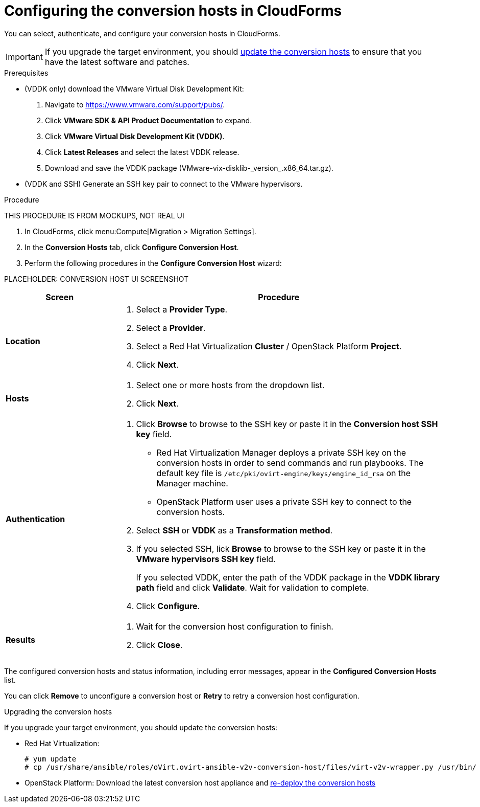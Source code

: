 // Module included in the following assemblies:
// assembly_Preparing_the_environment_for_migration.adoc
[id="Configuring_the_conversion_hosts"]
= Configuring the conversion hosts in CloudForms

You can select, authenticate, and configure your conversion hosts in CloudForms.

[IMPORTANT]
====
If you upgrade the target environment, you should xref:Upgrading_the_conversion_hosts[update the conversion hosts] to ensure that you have the latest software and patches.
====

.Prerequisites

* (VDDK only) download the VMware Virtual Disk Development Kit:
+
. Navigate to link:https://www.vmware.com/support/pubs/[].
. Click *VMware SDK & API Product Documentation* to expand.
. Click *VMware Virtual Disk Development Kit (VDDK)*.
. Click *Latest Releases* and select the latest VDDK release.
. Download and save the VDDK package (+VMware-vix-disklib-_version_.x86_64.tar.gz+).

* (VDDK and SSH) Generate an SSH key pair to connect to the VMware hypervisors.

.Procedure

THIS PROCEDURE IS FROM MOCKUPS, NOT REAL UI

. In CloudForms, click menu:Compute[Migration > Migration Settings].
. In the *Conversion Hosts* tab, click *Configure Conversion Host*.
. Perform the following procedures in the *Configure Conversion Host* wizard:

PLACEHOLDER: CONVERSION HOST UI SCREENSHOT

[cols="1,3", options="header"]
|===
|Screen |Procedure
|*Location*
.<a|. Select a *Provider Type*.
. Select a *Provider*.

. Select a Red Hat Virtualization *Cluster* / OpenStack Platform *Project*.

. Click *Next*.
|*Hosts*
.<a|. Select one or more hosts from the dropdown list.
. Click *Next*.
|*Authentication*
.<a|. Click *Browse* to browse to the SSH key or paste it in the *Conversion host SSH key* field.

* Red Hat Virtualization Manager deploys a private SSH key on the conversion hosts in order to send commands and run playbooks. The default key file is `/etc/pki/ovirt-engine/keys/engine_id_rsa` on the Manager machine.
* OpenStack Platform user uses a private SSH key to connect to the conversion hosts.

. Select *SSH* or *VDDK* as a *Transformation method*.

. If you selected SSH, lick *Browse* to browse to the SSH key or paste it in the *VMware hypervisors SSH key* field.
+
If you selected VDDK, enter the path of the VDDK package in the *VDDK library path* field and click *Validate*. Wait for validation to complete.

. Click *Configure*.
|*Results*
.<a|. Wait for the conversion host configuration to finish.
. Click *Close*.
|===

The configured conversion hosts and status information, including error messages, appear in the *Configured Conversion Hosts* list.

You can click *Remove* to unconfigure a conversion host or *Retry* to retry a conversion host configuration.

[id="Upgrading_the_conversion_hosts"]
.Upgrading the conversion hosts

If you upgrade your target environment, you should update the conversion hosts:

* Red Hat Virtualization:
+
[options="nowrap" subs="+quotes,verbatim"]
----
# yum update
# cp /usr/share/ansible/roles/oVirt.ovirt-ansible-v2v-conversion-host/files/virt-v2v-wrapper.py /usr/bin/
----

* OpenStack Platform: Download the latest conversion host appliance and xref:Deploying_osp_conversion_hosts[re-deploy the conversion hosts]
